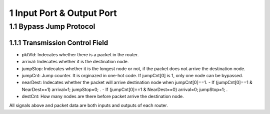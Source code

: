 
1 Input Port & Output Port
****************************

1.1 Bypass Jump Protocol
=========================

1.1.1 Transmission Control Field
---------------------------------

- pktVld: Indecates whether there is a packet in the router.
- arrival: Indecates whether it is the destination node.
- jumpStop: Indecates whether it is the longest node or not, if the packet does not arrive the destination node.
- jumpCnt: Jump counter. It is orginazed in one-hot code. If jumpCnt[0] is 1, only one node can be bypassed.
- nearDest: Indecates whether the packet will arrive destination node when jumpCnt[0]==1. 
  - If (jumpCnt[0]==1 & NearDest==1) arrival=1; jumpStop=0; .
  - If (jumpCnt[0]==1 & NearDest==0) arrival=0; jumpStop=1; .
- destCnt: How many nodes are there before packet arrive the destination node.


All signals above and packet data are both inputs and outputs of each router.

